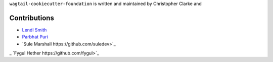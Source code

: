 ``wagtail-cookiecutter-foundation`` is written and maintained by Christopher Clarke and

Contributions
``````````````
- `Lendl Smith <https://github.com/chrisdev>`_
- `Parbhat Puri  <https://parbhatpuri.com/>`_
- `Sule Marshall https://github.com/suledev>`_
_ `Fygul Hether  https://github.com/fygul>`_

